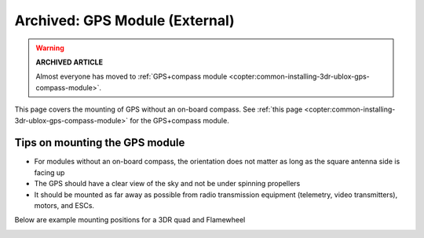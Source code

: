 .. _common-mounting-the-gps-module:

===============================
Archived: GPS Module (External)
===============================

.. warning::

   **ARCHIVED ARTICLE**

   Almost everyone has moved to :ref:`GPS+compass module <copter:common-installing-3dr-ublox-gps-compass-module>`.

This page covers the mounting of GPS without an on-board compass. See
:ref:`this page <copter:common-installing-3dr-ublox-gps-compass-module>`
for the GPS+compass module.

Tips on mounting the GPS module
===============================

-  For modules without an on-board compass, the orientation does not
   matter as long as the square antenna side is facing up
-  The GPS should have a clear view of the sky and not be under spinning
   propellers
-  It should be mounted as far away as possible from radio transmission
   equipment (telemetry, video transmitters), motors, and ESCs.

Below are example mounting positions for a 3DR quad and Flamewheel

.. image:: ../../../images/gps_mounting_flamewheel_quad.jpg
    :target: ../_images/gps_mounting_flamewheel_quad.jpg

.. image:: ../../../images/gps_mounting_3dr_quad.jpg
    :target: ../_images/gps_mounting_3dr_quad.jpg

